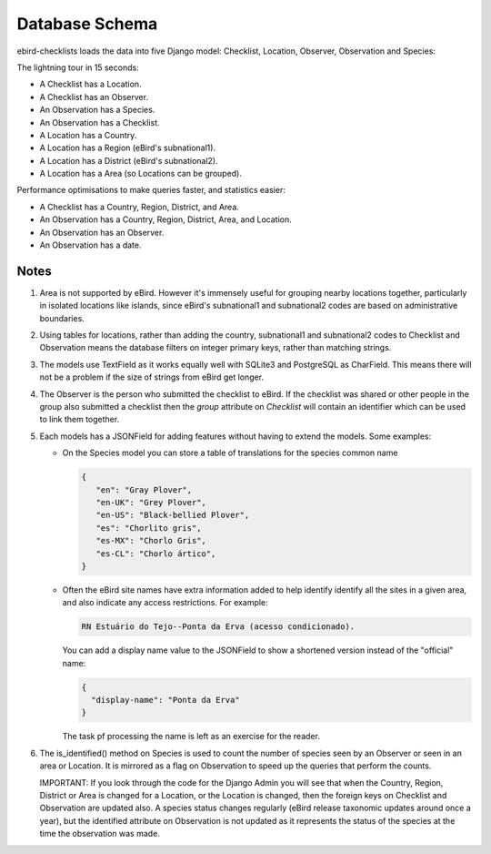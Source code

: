 ===============
Database Schema
===============
ebird-checklists loads the data into five Django model: Checklist, Location,
Observer, Observation and Species:

.. image:: models.png

The lightning tour in 15 seconds:

* A Checklist has a Location.
* A Checklist has an Observer.
* An Observation has a Species.
* An Observation has a Checklist.
* A Location has a Country.
* A Location has a Region (eBird's subnational1).
* A Location has a District (eBird's subnational2).
* A Location has a Area (so Locations can be grouped).

Performance optimisations to make queries faster, and statistics easier:

* A Checklist has a Country, Region, District, and Area.
* An Observation has a Country, Region, District, Area, and Location.
* An Observation has an Observer.
* An Observation has a date.

Notes
-----
1. Area is not supported by eBird. However it's immensely useful for grouping
   nearby locations together, particularly in isolated locations like islands,
   since eBird's subnational1 and subnational2 codes are based on administrative
   boundaries.

2. Using tables for locations, rather than adding the country, subnational1 and
   subnational2 codes to Checklist and Observation means the database filters
   on integer primary keys, rather than matching strings.

3. The models use TextField as it works equally well with SQLite3 and PostgreSQL
   as CharField. This means there will not be a problem if the size of strings
   from eBird get longer.

4. The Observer is the person who submitted the checklist to eBird. If the checklist
   was shared or other people in the group also submitted a checklist then the `group`
   attribute on `Checklist` will contain an identifier which can be used to link
   them together.

5. Each models has a JSONField for adding features without having to extend the
   models. Some examples:

   * On the Species model you can store a table of translations for the species
     common name

     .. code-block:: json

        {
           "en": "Gray Plover",
           "en-UK": "Grey Plover",
           "en-US": "Black-bellied Plover",
           "es": "Chorlito gris",
           "es-MX": "Chorlo Gris",
           "es-CL": "Chorlo ártico",
        }

   * Often the eBird site names have extra information added to help identify
     identify all the sites in a given area, and also indicate any access
     restrictions. For example:

     .. code-block:: console

        RN Estuário do Tejo--Ponta da Erva (acesso condicionado).

     You can add a display name value to the JSONField to show a shortened
     version instead of the "official" name:

     .. code-block:: json

        {
          "display-name": "Ponta da Erva"
        }

     The task pf processing the name is left as an exercise for the reader.

6. The is_identified() method on Species is used to count the number of species
   seen by an Observer or seen in an area or Location. It is mirrored as a flag
   on Observation to speed up the queries that perform the counts.

   IMPORTANT: If you look through the code for the Django Admin you will see
   that when the Country, Region, District or Area is changed for a Location,
   or the Location is changed, then the foreign keys on Checklist and Observation
   are updated also. A species status changes regularly (eBird release taxonomic
   updates around once a year), but the identified attribute on Observation is
   not updated as it represents the status of the species at the time the
   observation was made.
